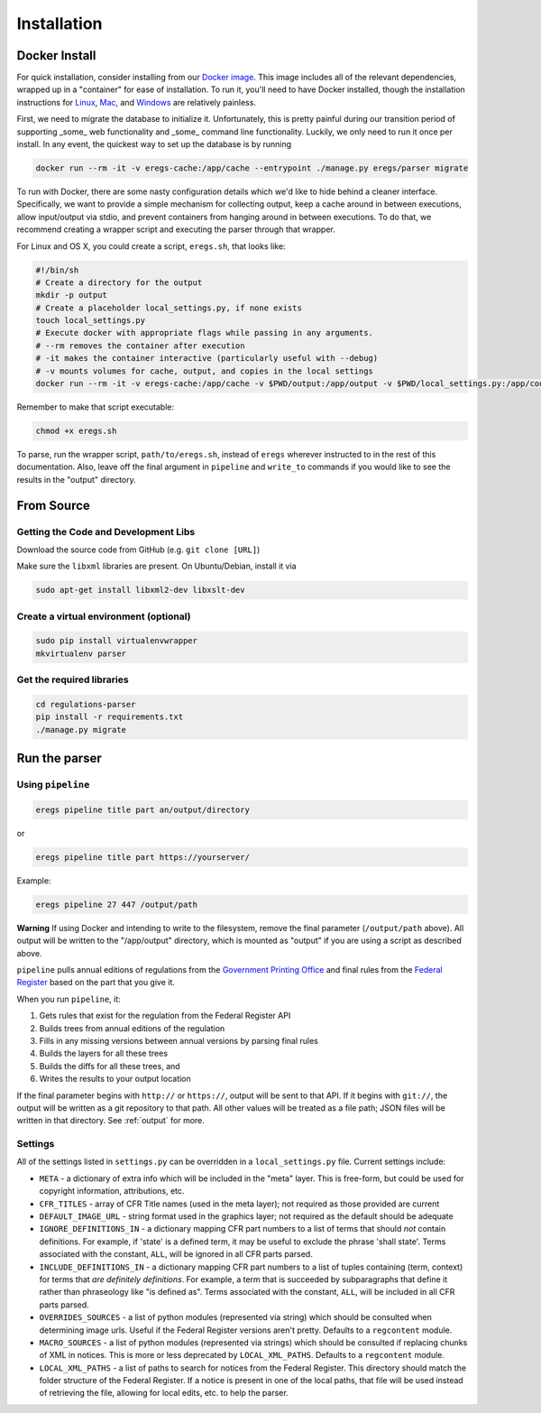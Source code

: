 ============
Installation
============

--------------
Docker Install
--------------

For quick installation, consider installing from our
`Docker image <https://hub.docker.com/r/eregs/parser/>`_.
This image includes all of the relevant dependencies, wrapped up in a
"container" for ease of installation. To run it, you'll need to have Docker
installed, though the installation instructions for
`Linux <https://docs.docker.com/linux/step_one/>`_,
`Mac <https://docs.docker.com/mac/step_one/>`_, and
`Windows <https://docs.docker.com/windows/step_one/>`_
are relatively painless.

First, we need to migrate the database to initialize it. Unfortunately, this
is pretty painful during our transition period of supporting _some_ web
functionality and _some_ command line functionality. Luckily, we only need to
run it once per install. In any event, the quickest way to set up the database
is by running

.. code-block:: bash

  docker run --rm -it -v eregs-cache:/app/cache --entrypoint ./manage.py eregs/parser migrate

To run with Docker, there are some nasty configuration details which we'd like
to hide behind a cleaner interface. Specifically, we want to provide a simple
mechanism for collecting output, keep a cache around in between executions,
allow input/output via stdio, and prevent containers from hanging around in
between executions. To do that, we recommend creating a wrapper script and
executing the parser through that wrapper.

For Linux and OS X, you could create a script, ``eregs.sh``, that looks like:

.. code-block:: bash

  #!/bin/sh
  # Create a directory for the output
  mkdir -p output
  # Create a placeholder local_settings.py, if none exists
  touch local_settings.py
  # Execute docker with appropriate flags while passing in any arguments.
  # --rm removes the container after execution
  # -it makes the container interactive (particularly useful with --debug)
  # -v mounts volumes for cache, output, and copies in the local settings
  docker run --rm -it -v eregs-cache:/app/cache -v $PWD/output:/app/output -v $PWD/local_settings.py:/app/code/local_settings.py eregs/parser $@

Remember to make that script executable:

.. code-block:: bash

  chmod +x eregs.sh

To parse, run the wrapper script, ``path/to/eregs.sh``, instead of ``eregs``
wherever instructed to in the rest of this documentation. Also, leave off the
final argument in ``pipeline`` and ``write_to`` commands if you would like to
see the results in the "output" directory.

-----------
From Source
-----------

Getting the Code and Development Libs
=====================================

Download the source code from GitHub (e.g. ``git clone [URL]``)

Make sure the ``libxml`` libraries are present. On Ubuntu/Debian, install
it via

.. code-block:: bash

  sudo apt-get install libxml2-dev libxslt-dev

Create a virtual environment (optional)
=======================================

.. code-block:: bash

  sudo pip install virtualenvwrapper
  mkvirtualenv parser

Get the required libraries
==========================

.. code-block:: bash

  cd regulations-parser
  pip install -r requirements.txt
  ./manage.py migrate

--------------
Run the parser
--------------

Using ``pipeline``
==================

.. code-block:: bash

  eregs pipeline title part an/output/directory

or

.. code-block:: bash

  eregs pipeline title part https://yourserver/

Example:

.. code-block:: bash

  eregs pipeline 27 447 /output/path

**Warning** If using Docker and intending to write to the filesystem, remove
the final parameter (``/output/path`` above). All output will be written to
the "/app/output" directory, which is mounted as "output" if you are using a
script as described above.

``pipeline`` pulls annual editions of regulations from the 
`Government Printing Office <http://www.gpo.gov/fdsys/browse/collectionCfr.action>`_ and final rules from the 
`Federal Register <https://www.federalregister.gov/>`_ based on the part that
you give it.

When you run ``pipeline``, it:

1. Gets rules that exist for the regulation from the Federal Register API
2. Builds trees from annual editions of the regulation
3. Fills in any missing versions between annual versions by parsing final rules
4. Builds the layers for all these trees
5. Builds the diffs for all these trees, and
6. Writes the results to your output location

If the final parameter begins with ``http://`` or ``https://``, output will be
sent to that API. If it begins with ``git://``, the output will be written as a
git repository to that path. All other values will be treated as a file path;
JSON files will be written in that directory. See :ref:`output` for more.


Settings
========

All of the settings listed in ``settings.py`` can be overridden in a
``local_settings.py`` file. Current settings include:

* ``META`` - a dictionary of extra info which will be included in the
  "meta" layer. This is free-form, but could be used for copyright
  information, attributions, etc.
* ``CFR_TITLES`` - array of CFR Title names (used in the meta layer); not
  required as those provided are current
* ``DEFAULT_IMAGE_URL`` - string format used in the graphics layer; not
  required as the default should be adequate 
* ``IGNORE_DEFINITIONS_IN`` - a dictionary mapping CFR part numbers to a
  list of terms that should *not* contain definitions. For example, if
  'state' is a defined term, it may be useful to exclude the phrase 'shall
  state'. Terms associated with the constant, ``ALL``, will be ignored in all
  CFR parts parsed.
* ``INCLUDE_DEFINITIONS_IN`` - a dictionary mapping CFR part numbers to a
  list of tuples containing (term, context) for terms that *are
  definitely definitions*. For example, a term that is succeeded by 
  subparagraphs that define it rather than phraseology like "is defined as". 
  Terms associated with the constant, ``ALL``, will  be included in all CFR 
  parts parsed.
* ``OVERRIDES_SOURCES`` - a list of python modules (represented via
  string) which should be consulted when determining image urls. Useful if
  the Federal Register versions aren't pretty. Defaults to a ``regcontent``
  module.
* ``MACRO_SOURCES`` - a list of python modules (represented via strings)
  which should be consulted if replacing chunks of XML in notices. This is
  more or less deprecated by ``LOCAL_XML_PATHS``. Defaults to a ``regcontent``
  module.
* ``LOCAL_XML_PATHS`` - a list of paths to search for notices from the
  Federal Register. This directory should match the folder structure of the
  Federal Register. If a notice is present in one of the local paths, that
  file will be used instead of retrieving the file, allowing for local
  edits, etc. to help the parser.
